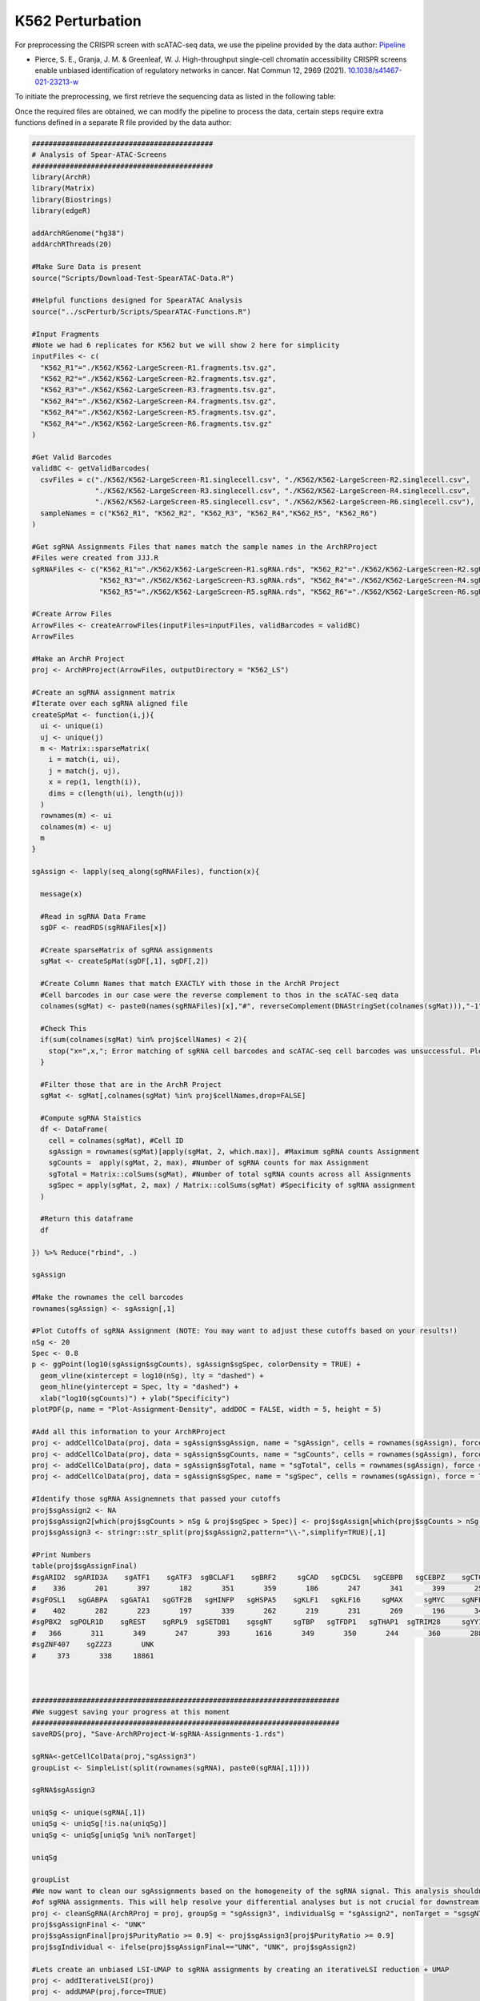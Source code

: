 K562 Perturbation
====================

For preprocessing the CRISPR screen with scATAC-seq data, we use the pipeline provided by the data author: `Pipeline <https://github.com/GreenleafLab/SpearATAC_MS_2021/tree/main>`_

- Pierce, S. E., Granja, J. M. & Greenleaf, W. J. High-throughput single-cell chromatin accessibility CRISPR screens enable unbiased identification of regulatory networks in cancer. Nat Commun 12, 2969 (2021). `10.1038/s41467-021-23213-w <https://www.nature.com/articles/s41467-021-23213-w>`_

To initiate the preprocessing, we first retrieve the sequencing data as listed in the following table:

.. csv-table:: K562 files
   :file: ../tables/Examples/K562/K562_Files.csv
   :header-rows: 1

Once the required files are obtained, we can modify the pipeline to process the data, certain steps require extra functions defined in a separate R file provided by the data author:

.. code-block:: r

  ###########################################
  # Analysis of Spear-ATAC-Screens
  ###########################################
  library(ArchR)
  library(Matrix)
  library(Biostrings)
  library(edgeR)

  addArchRGenome("hg38")
  addArchRThreads(20)

  #Make Sure Data is present
  source("Scripts/Download-Test-SpearATAC-Data.R")

  #Helpful functions designed for SpearATAC Analysis
  source("../scPerturb/Scripts/SpearATAC-Functions.R")

  #Input Fragments
  #Note we had 6 replicates for K562 but we will show 2 here for simplicity
  inputFiles <- c(
    "K562_R1"="./K562/K562-LargeScreen-R1.fragments.tsv.gz",
    "K562_R2"="./K562/K562-LargeScreen-R2.fragments.tsv.gz",
    "K562_R3"="./K562/K562-LargeScreen-R3.fragments.tsv.gz",
    "K562_R4"="./K562/K562-LargeScreen-R4.fragments.tsv.gz",
    "K562_R4"="./K562/K562-LargeScreen-R5.fragments.tsv.gz",
    "K562_R4"="./K562/K562-LargeScreen-R6.fragments.tsv.gz"
  )

  #Get Valid Barcodes
  validBC <- getValidBarcodes(
    csvFiles = c("./K562/K562-LargeScreen-R1.singlecell.csv", "./K562/K562-LargeScreen-R2.singlecell.csv",
                 "./K562/K562-LargeScreen-R3.singlecell.csv", "./K562/K562-LargeScreen-R4.singlecell.csv",
                 "./K562/K562-LargeScreen-R5.singlecell.csv", "./K562/K562-LargeScreen-R6.singlecell.csv"),
    sampleNames = c("K562_R1", "K562_R2", "K562_R3", "K562_R4","K562_R5", "K562_R6")
  )

  #Get sgRNA Assignments Files that names match the sample names in the ArchRProject
  #Files were created from JJJ.R
  sgRNAFiles <- c("K562_R1"="./K562/K562-LargeScreen-R1.sgRNA.rds", "K562_R2"="./K562/K562-LargeScreen-R2.sgRNA.rds",
                  "K562_R3"="./K562/K562-LargeScreen-R3.sgRNA.rds", "K562_R4"="./K562/K562-LargeScreen-R4.sgRNA.rds",
                  "K562_R5"="./K562/K562-LargeScreen-R5.sgRNA.rds", "K562_R6"="./K562/K562-LargeScreen-R6.sgRNA.rds")

  #Create Arrow Files
  ArrowFiles <- createArrowFiles(inputFiles=inputFiles, validBarcodes = validBC)
  ArrowFiles

  #Make an ArchR Project
  proj <- ArchRProject(ArrowFiles, outputDirectory = "K562_LS")

  #Create an sgRNA assignment matrix
  #Iterate over each sgRNA aligned file
  createSpMat <- function(i,j){
    ui <- unique(i)
    uj <- unique(j)
    m <- Matrix::sparseMatrix(
      i = match(i, ui),
      j = match(j, uj),
      x = rep(1, length(i)),
      dims = c(length(ui), length(uj))
    )
    rownames(m) <- ui
    colnames(m) <- uj
    m
  }

  sgAssign <- lapply(seq_along(sgRNAFiles), function(x){

    message(x)

    #Read in sgRNA Data Frame
    sgDF <- readRDS(sgRNAFiles[x])

    #Create sparseMatrix of sgRNA assignments
    sgMat <- createSpMat(sgDF[,1], sgDF[,2])

    #Create Column Names that match EXACTLY with those in the ArchR Project
    #Cell barcodes in our case were the reverse complement to thos in the scATAC-seq data
    colnames(sgMat) <- paste0(names(sgRNAFiles)[x],"#", reverseComplement(DNAStringSet(colnames(sgMat))),"-1")

    #Check This
    if(sum(colnames(sgMat) %in% proj$cellNames) < 2){
      stop("x=",x,"; Error matching of sgRNA cell barcodes and scATAC-seq cell barcodes was unsuccessful. Please check your input!")
    }

    #Filter those that are in the ArchR Project
    sgMat <- sgMat[,colnames(sgMat) %in% proj$cellNames,drop=FALSE]

    #Compute sgRNA Staistics
    df <- DataFrame(
      cell = colnames(sgMat), #Cell ID
      sgAssign = rownames(sgMat)[apply(sgMat, 2, which.max)], #Maximum sgRNA counts Assignment
      sgCounts =  apply(sgMat, 2, max), #Number of sgRNA counts for max Assignment
      sgTotal = Matrix::colSums(sgMat), #Number of total sgRNA counts across all Assignments
      sgSpec = apply(sgMat, 2, max) / Matrix::colSums(sgMat) #Specificity of sgRNA assignment
    )

    #Return this dataframe
    df

  }) %>% Reduce("rbind", .)

  sgAssign

  #Make the rownames the cell barcodes
  rownames(sgAssign) <- sgAssign[,1]

  #Plot Cutoffs of sgRNA Assignment (NOTE: You may want to adjust these cutoffs based on your results!)
  nSg <- 20
  Spec <- 0.8
  p <- ggPoint(log10(sgAssign$sgCounts), sgAssign$sgSpec, colorDensity = TRUE) +
    geom_vline(xintercept = log10(nSg), lty = "dashed") +
    geom_hline(yintercept = Spec, lty = "dashed") +
    xlab("log10(sgCounts)") + ylab("Specificity")
  plotPDF(p, name = "Plot-Assignment-Density", addDOC = FALSE, width = 5, height = 5)

  #Add all this information to your ArchRProject
  proj <- addCellColData(proj, data = sgAssign$sgAssign, name = "sgAssign", cells = rownames(sgAssign), force = TRUE)
  proj <- addCellColData(proj, data = sgAssign$sgCounts, name = "sgCounts", cells = rownames(sgAssign), force = TRUE)
  proj <- addCellColData(proj, data = sgAssign$sgTotal, name = "sgTotal", cells = rownames(sgAssign), force = TRUE)
  proj <- addCellColData(proj, data = sgAssign$sgSpec, name = "sgSpec", cells = rownames(sgAssign), force = TRUE)

  #Identify those sgRNA Assignemnets that passed your cutoffs
  proj$sgAssign2 <- NA
  proj$sgAssign2[which(proj$sgCounts > nSg & proj$sgSpec > Spec)] <- proj$sgAssign[which(proj$sgCounts > nSg & proj$sgSpec > Spec)]
  proj$sgAssign3 <- stringr::str_split(proj$sgAssign2,pattern="\\-",simplify=TRUE)[,1]

  #Print Numbers
  table(proj$sgAssignFinal)
  #sgARID2  sgARID3A    sgATF1    sgATF3  sgBCLAF1    sgBRF2     sgCAD   sgCDC5L   sgCEBPB   sgCEBPZ    sgCTCF    sgCUX1    sgELF1
  #    336       201       397       182       351       359       186       247       341       399       258       352       399
  #sgFOSL1   sgGABPA   sgGATA1   sgGTF2B   sgHINFP   sgHSPA5    sgKLF1   sgKLF16     sgMAX     sgMYC    sgNFE2    sgNFYB    sgNRF1
  #    402       282       223       197       339       262       219       231       269       196       341       356       305
  #sgPBX2  sgPOLR1D    sgREST    sgRPL9  sgSETDB1    sgsgNT     sgTBP   sgTFDP1   sgTHAP1  sgTRIM28     sgYY1  sgZBTB11 sgZNF280A
  #   366       311       349       247       393      1616       349       350       244       360       288       363       393
  #sgZNF407    sgZZZ3       UNK
  #     373       338     18861



  #########################################################################
  #We suggest saving your progress at this moment
  #########################################################################
  saveRDS(proj, "Save-ArchRProject-W-sgRNA-Assignments-1.rds")

  sgRNA<-getCellColData(proj,"sgAssign3")
  groupList <- SimpleList(split(rownames(sgRNA), paste0(sgRNA[,1])))

  sgRNA$sgAssign3

  uniqSg <- unique(sgRNA[,1])
  uniqSg <- uniqSg[!is.na(uniqSg)]
  uniqSg <- uniqSg[uniqSg %ni% nonTarget]

  uniqSg

  groupList
  #We now want to clean our sgAssignments based on the homogeneity of the sgRNA signal. This analysis shouldnt filter more than 5-10%
  #of sgRNA assignments. This will help resolve your differential analyses but is not crucial for downstream analysis.
  proj <- cleanSgRNA(ArchRProj = proj, groupSg = "sgAssign3", individualSg = "sgAssign2", nonTarget = "sgsgNT")
  proj$sgAssignFinal <- "UNK"
  proj$sgAssignFinal[proj$PurityRatio >= 0.9] <- proj$sgAssign3[proj$PurityRatio >= 0.9]
  proj$sgIndividual <- ifelse(proj$sgAssignFinal=="UNK", "UNK", proj$sgAssign2)

  #Lets create an unbiased LSI-UMAP to sgRNA assignments by creating an iterativeLSI reduction + UMAP
  proj <- addIterativeLSI(proj)
  proj <- addUMAP(proj,force=TRUE)



  #Create Color Palettes
  pal4 <- paletteDiscrete(paste0(unique(proj$Sample)))

  pal1 <- paletteDiscrete(paste0(unique(proj$sgAssign2)))
  pal1["NA"] <- "lightgrey"

  pal2 <- paletteDiscrete(paste0(unique(proj$sgAssign3)))
  pal2["NA"] <- "lightgrey"

  pal3 <- paletteDiscrete(paste0(unique(proj$sgAssignFinal)))
  pal3["UNK"] <- "lightgrey"

  pal3

  #Plot UMAP Embeddings
  p1 <- plotEmbedding(proj, colorBy = "cellColData", name = "Sample", pal=pal4,labelMeans = FALSE)
  p2 <- plotEmbedding(proj, colorBy = "cellColData", name = "sgAssignFinal", pal = pal3, labelMeans = FALSE)

  ggsave(
    "./Plots/K562_UMAP_p1.pdf", p1,
    scale = 1,
    width = 8,
    height = 8,
    dpi = 600)

  ggsave(
    "./Plots/K562_UMAP_p2.pdf", p2,
    scale = 1,
    width = 8,
    height = 8,
    dpi = 600)

  #Call Peaks using sgAssignments
  proj <- addGroupCoverages(proj, groupBy = "sgAssignFinal")
  saveRDS(proj, "Save-ArchRProject-W-sgRNA-Assignments-2.rds")
  proj <- addReproduciblePeakSet(proj,
                                 groupBy = "sgAssignFinal",
                                 pathToMacs2 = "/Users/zeyulu/anaconda3/bin/macs2")

  proj <- addPeakMatrix(proj)

  #Filter These sgRNA non-targetting because they seem to exhibit some differences from the other sgNT
  #This step helps a bit, but is not necessary to get differential results
  bgd <- grep("sgNT", proj$sgIndividual, value=TRUE) %>% unique

  bgd
  bgd <- bgd[!grepl("-11|-12|-8|-5|-6", bgd)]
  proj$sgAssignClean <- proj$sgAssignFinal
  proj$sgAssignClean[grepl("-11|-12|-8|-5|-6", proj$sgIndividual)] <- "UNK"

  #Sort sgRNA Targets so Results are in alphabetical order
  useGroups <- sort(unique(proj$sgAssignClean)[unique(proj$sgAssignClean) %ni% c("UNK")])
  bgdGroups <- unique(grep("sgNT", proj$sgAssignClean,value=TRUE))

  useGroups
  bgdGroups
  proj
  #Differential Peaks
  diffPeaks <- getMarkerFeatures(
    ArchRProj = proj,
    testMethod = "binomial",
    binarize = TRUE,
    useMatrix = "PeakMatrix",
    useGroups = useGroups,
    bgdGroups = bgdGroups,
    groupBy = "sgAssignClean",
    bufferRatio = 0.95,
    maxCells = 250,
    threads = 10
  )
  dir.create("./K562/MarkerSet/", showWarnings = FALSE, recursive = TRUE)
  markerLists<-getMarkers(DiffPeaks,cutOff = "FDR <= 0.05 & abs(Log2FC) >= 2")
  unique_TF_names<-names(markerLists)
  unique_TF_names
  for(i in 1:length(markerLists)){
    if(nrow(markerLists[[i]])>0){
      gr<-GRanges(
        seqnames = as.character(markerLists[[unique_TF_names[i]]]$seqnames),
        ranges = IRanges(start = markerLists[[unique_TF_names[i]]]$start, end = markerLists[[unique_TF_names[i]]]$end),
        strand = "*",
        score = abs(markerLists[[unique_TF_names[i]]]$Log2FC))
      export.bed(gr,paste0("./K562/MarkerSet/",unique_TF_names[i],".bed"))
    }
  }

We can generate the UMAP plots colored by sample replicates or sgRNA target.

By sample replicate:

.. image:: ../images/Examples/K562/Pic6.png

By sgRNA target:

.. image:: ../images/Examples/K562/Pic5.png

After processing, we obtain ``*.bed`` files for each sgRNA target.

.. image:: ../images/Examples/K562/Pic1.png

Next we apply BIT to all datasets to generate the ranks:

.. code-block:: r
  work_dir<-"./K562/MarkerSet/"
  work_files<-list.files(work_dir)
  output_dir<-"./K562/bit"

  dir.create(output_dir, showWarnings = FALSE, recursive = TRUE)

  for(i in seq_along(work_files)){
    BIT(paste0(work_dir,work_files[i]),output_dir,plot_bar=FALSE,genome="hg38")
  }

Noticed in plot 1 and in the original publication, the sgGATA1 targeted cells are more significantly differ from the rest cells. We show the top10 TRs ranked by BIT in the sgGATA1 targeted cells:

.. code-block:: r

  data_read<-read.csv(paste0("./K562/bit/sgGATA1_rank_table.csv"))
  data<-data.frame(Group="sgGATA1 targeted cells",
                   Label=data_read[1:20,"TR"],
                   Value=data_read[1:20,"BIT_score"],
                   Upper=data_read[1:20,"BIT_score_upper"],
                   Lower=data_read[1:20,"BIT_score_lower"])
  data$Label<-factor(data$Label,levels=rev(data$Label))
  top10_data <- data[1:10, ]

  p1<-ggplot(top10_data, aes(x = Label, y = Value)) +
    geom_col(fill="#BADDF5",colour="black",size=0.25) +
    geom_errorbar(aes(ymin = Lower, ymax = Upper), width = 0.5, color = "black", size = 0.35) +
    coord_flip() +  # Flip coordinates to make the bar plot horizontal
    facet_grid(.~Group, scales = "free_y") +  # Facet by group, allowing free scales on the y-axis
    labs(title = "",
         x = "Top 10 Identified TRs",
         y = "") + scale_y_continuous(limits=c(0,0.05),breaks=seq(0,0.5,by=0.01),expand = c(0,0)) +
    theme_bw() +  # Using a minimal theme
    theme(axis.text.x = element_text(color="black",size=12),
          axis.text.y = element_text(color="black",size=12),axis.title.y=element_text(size=14),
          legend.position = "none", plot.margin = unit(c(0,0.5,0,0),"cm")) +theme(strip.background = element_rect(fill="#DBD1B6"),
                                                                                  strip.text = element_text(size=12, colour="black"))
  p1

.. image:: ../images/Examples/K562/Pic7.png

We can see BIT successfully rank GATA1 to top 1. We next conduct GO enrichment analysis using top 20 TRs identified by BIT in sgGATA1-targeted cells:

.. code-block:: r
  # Convert gene symbols to Entrez IDs using the 'bitr' function from the clusterProfiler package
  BIT_gene_ids_sgGATA1 <- bitr(data$Label,
                               fromType = "SYMBOL",
                               toType = "ENTREZID",
                               OrgDb = "org.Hs.eg.db")

  # Perform Disease Ontology (DO) enrichment analysis on the top 20 Entrez IDs
  BIT_Results <- enrichDO(gene          = BIT_gene_ids_sgGATA1$ENTREZID[1:20],
                          pvalueCutoff  = 0.1,
                          pAdjustMethod = "BH",
                          minGSSize     = 1,
                          maxGSSize     = 1000,
                          qvalueCutoff  = 0.1,
                          readable      = FALSE)

  # Function to convert GeneRatio strings (e.g., "3/100") to a numeric value (3/100)
  Trans_to_double <- function(GO_table) {
    # Split the GeneRatio string into numerator and denominator parts
    nominator   <- sapply(strsplit(GO_table$GeneRatio, "/", fixed = TRUE),
                          function(x) x[[1]])
    denominator <- sapply(strsplit(GO_table$GeneRatio, "/", fixed = TRUE),
                          function(x) x[[2]])
    # Convert the split parts to integers and compute the ratio
    as.integer(nominator) / as.integer(denominator)
  }

  # Extract the top 10 enriched GO terms from the BIT_Results
  GO_BIT_table <- head(BIT_Results, 10)

  # Build a data frame for plotting that includes GO descriptions, gene ratios, p-values, and counts
  GO_PLOT_Table_BIT <- data.frame(
    GO        = GO_BIT_table$Description,
    GeneRatio = Trans_to_double(GO_BIT_table),
    Pvalue    = GO_BIT_table$pvalue,
    Count     = GO_BIT_table$Count
  )

  # For long GO term descriptions, add line breaks to improve readability in the plot
  GO_PLOT_Table_BIT$GO[c(7, 8, 9)] <- c("transient myeloproliferative\nsyndrome",
                                        "autosomal dominant intellectual\ndevelopmental disorder 41",
                                        "myeloid leukemia associated\nwith Down Syndrome")

  # Define colors for y-axis text: first five terms in black, last five in red
  color_factor <- c("black", "black", "black", "black", "black",
                    "red", "red", "red", "red", "red")

  # Create a ggplot scatter plot with point size indicating 'Count' and color representing 'Pvalue'
  ggplot(GO_PLOT_Table_BIT, aes(x = GeneRatio, y = reorder(GO, -Pvalue), size = Count, color = Pvalue)) +
    geom_point() +
    # Gradient scale for p-values: low p-values in red and high in blue
    scale_color_gradient(low = "red", high = "blue", limits = c(min(GO_BIT_table$pvalue), max(GO_BIT_table$pvalue))) +
    # Set point size range
    scale_size(range = c(3, 10)) +
    theme_bw() +
    labs(y = "GO",
         x = "Gene Ratio",
         color = "P-Value",
         size = "Count") +
    # Customize text size and legend, and color y-axis labels based on 'color_factor'
    theme(text = element_text(size = 12),
          legend.position = "right",
          axis.text.y = element_text(color = color_factor)) +
    # Limit the x-axis to improve focus on the data range
    xlim(c(0.0, 0.6))

The GO enrichment analysis result plot is:

.. image:: ../images/Examples/K562/Pic8.png

Next, we apply state-of-the-art methods to analyze the generated ``*.bed`` files and extract outputs from each method. The following tools are used:

`BART2 <https://github.com/zanglab/bart2?tab=readme-ov-file>`_

`HOMER <http://homer.ucsd.edu/homer/ngs/peakMotifs.html>`_

`WhichTF <https://bitbucket.org/bejerano/whichtf/src/master/>`_

`ChIP-Atlas <https://chip-atlas.org>`_

`i-cisTarget <https://gbiomed.kuleuven.be/apps/lcb/i-cisTarget/>`_

The analysis begins by collecting outputs from each method.

Before proceeding, we need to preprocess the results from HOMER and i-cisTarget, HOMER outputs may contain aliases for known TRs, while i-cisTarget results are provided in HTML format, requiring manual extraction of relevant data:

For i-cisTarget:

.. code-block:: r

  library(rvest)
  library(stringr)

  work_dir<-"./K562/icistarget/"
  work_files<-list.files(work_dir)
  work_files
  icistarget_result<-data.frame(matrix(nrow=500,ncol=40))
  TR_names<-sapply(strsplit(work_files,".",fixed=TRUE),function(x){return(x[[1]])})
  TR_names<-sapply(strsplit(TR_names,"sg",fixed=TRUE),function(x){return(x[[2]])})

  colnames(icistarget_result)<-TR_names
  icistarget_result

  for(j in 1:length(work_files)){
    html <- read_html(paste0(work_dir,work_files[j]))
    rows <- html %>% html_nodes('tr')
    ids <- c()
    descriptions <- c()
    tfs_list <- list()

    # Loop through each row
    for (i in 13:length(rows)) {
      # Extract the ID
      id_value <- rows[i] %>% html_node('td') %>% html_text() %>% str_trim()

      # Extract the description and TFs
      td_content <- rows[i] %>% html_nodes('td') %>% .[2] %>% html_text() %>% str_trim()
      description <- str_extract(td_content, "Description:.*Possible TFs:") %>%
        str_remove("Description:") %>% str_remove("Possible TFs:") %>% str_trim()
      tfs <- str_extract(td_content, "Possible TFs:.*") %>%
        str_remove("Possible TFs:") %>% str_trim() %>% str_split(", ") %>% unlist()

      # Append to vectors
      ids <- c(ids, id_value)
      descriptions <- c(descriptions, description)
      tfs_list[[i-12]] <- tfs
    }

    # Ensure tfs_list is a list of character vectors
    tfs_list <- lapply(tfs_list, function(x) if (length(x) == 0) NA else x)

    tfs_list


    # Create a data frame
    df <- data.frame(
      ID = rep(ids, sapply(tfs_list, length)),
      Description = rep(descriptions, sapply(tfs_list, length)),
      Possible_TFs = unlist(tfs_list)
    )
    # Remove rows with NA in Possible_TFs
    df <- df %>% filter(!is.na(Possible_TFs))
    uniqueTFs<-unique(df$Possible_TFs)
    icistarget_result[1:length(uniqueTFs),j]<-uniqueTFs
  }
  icistarget_result
  write.csv(icistarget_result,"./K562/icistarget/icistarget_result.csv")

For HOMER:

.. code-block:: r

  work_dir_homer<-"./HOMER_results/"
  work_sub_dir<-list.files(work_dir_homer)
  sgTF<-sapply(strsplit(work_sub_dir,".",fixed=TRUE),function(x){return(x[[1]])})
  TF_names<-sapply(strsplit(sgTF,"sg",fixed=TRUE),function(x){return(x[[2]])})

  HGNC_symbol_converter<-c("AMYB"="MYBL1","AP-2alpha"="TFAP2A","AP-2gamma"="TFAP2C","AP4"="TFAP4","Boris"="CTCFL","Brn1"="POU3F3",
  "Brn2"="POU3F2","brachyury"="TBXT","c-Jun-CRE"="JUN","c-Myc"="MYC","CArG"="IER5","COUP-TFII"="NR2F2","Chop"="DDIT3",
  "E-box"="ZEB1","Erra"="ESRRA","ERRg"="ESRRG","ETS:RUNX"="RUNX1","EWS:FLI1-fusion"="FLI1","FXR"="NR1H4","NFAT"="NFATC","NFkB-p50,p52"="NFKB1,NFKB2","NFkB-p65"="RELA",
  "NFkB-p65-Rel"="RELA","NFY"="NFYA,NFYB,NFAC","Nur77"="NR4A1","OCT4-SOX2-TCF-NANOG"="OCT4,SOX2,TCF,NANOG","Oct4:Sox17"="OCT4,SOX17","p53"="TP53","p63"="TP63","p73"="TP73",
  "Pit1"="POU2F1","PSE"="SNAPC2","PU.1"="SPI1","RAR:RXR"="RXRA","Reverb"="NR1D2","BORIS"="CTCFL","LXRE"="NR1H3")

  df<-data.frame(matrix(ncol=length(sgTF),nrow=500))
  colnames(df)<-TF_names

  for(i in 1:ncol(df)){
  	testdf<-read.table(paste0(work_dir_homer,work_sub_dir[i],"/knownResults.txt"),row.names=NULL)
  	TF_names<-sapply(strsplit(testdf$row.names,"(",fixed=TRUE),function(x){return(x[[1]])})
  	indices<-which(TF_names%in%names(HGNC_symbol_converter))
  	TF_names[indices]<-HGNC_symbol_converter[TF_names[indices]]
  	TF_names<-toupper(TF_names)
  	TF_names<-sapply(strsplit(TF_names,":",fixed=TRUE),function(x){return(x[[1]])})
  	TF_names<-sapply(strsplit(TF_names,"/",fixed=TRUE),function(x){return(x[[1]])})
  	TF_names<-str_replace_all(TF_names,"\\.", "-")

  	df[1:length(TF_names),i]<-TF_names
  }


Next, we summarize the extracted data from other tables and merge the results into a unified list:


.. code-block:: r

  library(stringr)
  library(gridExtra)
  library(dplyr)
  library(tidyr)

  work_dir<-"/Users/zeyulu/Desktop/Project/BIT/revision_data/K562/"

  ######BART2
  bart2_files<-list.files(paste0(work_dir,"/bart2"))
  df<-read.table(paste0(work_dir,"/bart2/",bart2_files[1]),sep="\t",header=TRUE)

  bart2_table<-data.frame(matrix(nrow=1000,ncol=40))

  TR_names<-sapply(strsplit(bart2_files,".",fixed=TRUE),function(x){return(x[[1]])})
  TR_names<-sapply(strsplit(TR_names,"sg",fixed=TRUE),function(x){return(x[[2]])})
  TR_names

  colnames(bart2_table)<-TR_names

  for(i in seq_along(TR_names)){
    df<-read.table(paste0(work_dir,"bart2/",bart2_files[i]),sep="\t",header=TRUE)
    bart2_table[1:nrow(df),TR_names[i]]<-df$TF
  }

  bart2_table


  ######ChIP-Atlas
  #ChIP-Atlas return multiple ranks, calculate the mean rank
  avg_rank_unique <- function(x) {
    unique_elements <- unique(x)
    mean_ranks <- sapply(unique_elements, function(u) mean(which(x == u)))
    setNames(mean_ranks, unique_elements)
    return(names(mean_ranks)[order(mean_ranks)])
  }

  chip_atlas_files<-list.files(paste0(work_dir,"/chipatlas"))
  chip_atlas_files
  chip_atlas_table<-data.frame(matrix(nrow=2000,ncol=40))
  TR_names<-sapply(strsplit(chip_atlas_files,".",fixed=TRUE),function(x){return(x[[1]])})
  TR_names<-sapply(strsplit(TR_names,"sg",fixed=TRUE),function(x){return(x[[2]])})
  colnames(chip_atlas_table)<-TR_names

  chip_atlas_table

  for(i in seq_along(TR_names)){
    df<-read.table(paste0(work_dir,"chipatlas/","sg",TR_names[i],".tsv"),sep="\t",header=FALSE)
    uniqueTFs<-avg_rank_unique(df$V3)
    chip_atlas_table[1:length(uniqueTFs),TR_names[i]]<-uniqueTFs
  }

  chip_atlas_table

  ######BIT
  bit_files<-list.files(paste0(work_dir,"/bit"))
  bit_files

  bit_table<-data.frame(matrix(nrow=1000,ncol=40))
  TR_names<-sapply(strsplit(bit_files,"_",fixed=TRUE),function(x){return(x[[1]])})
  TR_names<-sapply(strsplit(TR_names,"sg",fixed=TRUE),function(x){return(x[[2]])})
  colnames(bit_table)<-TR_names

  for(i in seq_along(TR_names)){
    df<-read.csv(paste0(work_dir,"bit/","sg",TR_names[i],"_rank_table.csv"), header=TRUE,row.names=NULL)
    bit_table[1:nrow(df),TR_names[i]]<-df$TR
  }

  bit_table

  ######i-cisTarget
  icistarget_table<-read.csv(paste0(work_dir,"/icistarget/icistarget_result.csv"),header=TRUE,row.names=1)
  icistarget_table

  ######WhichTF
  whichtf_files<-list.files(paste0(work_dir,"/whichtf"))

  whichtf_table<-data.frame(matrix(nrow=1000,ncol=40))
  TR_names<-sapply(strsplit(whichtf_files,".",fixed=TRUE),function(x){return(x[[1]])})
  TR_names<-sapply(strsplit(TR_names,"sg",fixed=TRUE),function(x){return(x[[2]])})
  colnames(whichtf_table)<-TR_names

  for(i in seq_along(TR_names)){
    df<-read.table(paste0(work_dir,"whichtf/","sg",TR_names[i],".tsv"),sep="\t",header=TRUE)
    whichtf_table[1:nrow(df),TR_names[i]]<-df$TF
  }


  ######HOMER
  homer_table<-read.csv(paste0(work_dir,"/homer/homer_result.csv"))
  homer_table

  ###############################################################
  whichtf_table
  bart2_table
  bit_table
  icistarget_table
  homer_table
  chip_atlas_table

  table_lists<-list("BIT"=bit_table,
                    "BART2"=bart2_table,
                    "ChIP-Atlas"=chip_atlas_table,
                    "HOMER"=homer_table,
                    "i-cisTarget"=icistarget_table,
                    "WhichTF"=whichtf_table)

After summarizing all tables, we proceed to generate the plots.

First, we calculate the Mean Reciprocal Rank (MRR) for the 40 perturbed TRs across different methods. Simultaneously, we count the number of TRs ranked within the top 10 and top 50 by each method.

.. code-block:: r

  ##############
  MRR_cal<-function(rank_res){
    rank_res<-1/rank_res
    rank_res[is.na(rank_res)]=0
    return(mean(rank_res))
  }

  Method_names<-names(table_lists)

  MRR_res<-c()
  Top50<-c()
  Top10<-c()

  for(i in 1:6){
    df=table_lists[[Method_names[i]]]
    rank_res<-c()
    Method_name<-Method_names[i]
    for(i in 1:ncol(df)){
      if(length(which(df[,i]==colnames(df)[i]))>0){
        rank_res<-c(rank_res,which(df[,i]==colnames(df)[i]))
      }else{
        rank_res<-c(rank_res,NA)
      }
    }
    Top10<-c(sum(rank_res<=10,na.rm=TRUE),Top10)
    Top50<-c(sum(rank_res<=50,na.rm=TRUE),Top50)
    MRR_res<-c(MRR_cal(rank_res),MRR_res)
  }
  names(MRR_res)<-rev(Method_names)
  names(Top10)<-rev(Method_names)
  names(Top50)<-rev(Method_names)

  #> MRR_res
  #    WhichTF i-cisTarget       HOMER  ChIP-Atlas       BART2         BIT
  #0.002632788 0.045862471 0.036355700 0.006783940 0.014126888 0.047616672
  #> Top10
  #    WhichTF i-cisTarget       HOMER  ChIP-Atlas       BART2         BIT
  #          0           3           2           1           1           3
  #> Top50
  #    WhichTF i-cisTarget       HOMER  ChIP-Atlas       BART2         BIT
  #          1           5           4           2           4           9


Next, we visualize the MRRs for the six methods using the following plot:

.. code-block:: r

  MRR_df
  Top_df
  MRR_df<-data.frame(MRR_res)
  Top_df<-data.frame(Top10)
  Top_df$Top50<-Top50
  MRR_df$Method<-rownames(MRR_df)
  Top_df$Method<-rownames(Top_df)

  ggplot(MRR_df, aes(x = reorder(Method, MRR_res), y = MRR_res, fill = Method)) +
    geom_bar(stat = "identity", color = "black", linewidth = 0.5) +  # Add border to bars
    geom_text(aes(label = round(MRR_res, 4)), hjust = -0.1, size = 4) +  # Add text labels
    coord_flip() +  # Flip coordinates for horizontal bars
    labs(x = "Method", y = "Mean reciprocal rank", title = "Mean reciprocal rank of 40 perturbed TRs") +
    theme_bw() + theme(axis.title.x = element_text(size=14,color="black"),
                       axis.title.y = element_text(size=14,color="black"),
                       axis.text.x = element_text(size=12,color="black"),
                       axis.text.y = element_text(size=12,color="black"))+
  scale_fill_manual(values = c("BIT" = "#ED4043", "BART2" = "#EE6A33", "HOMER" = "#039F89", "ChIP-Atlas" = "#1C6AB1","i-cisTarget"=
                                 "#874F8D","WhichTF"="#F8CB1F")) +  # Custom colors
    scale_y_continuous(limits=c(0,0.052),expand = expansion(mult = c(0, 0.1)))  # Adjust y-axis to fit text labels

Figure:

.. image:: ../images/Examples/K562/Pic3.png

We also visualize the number of TRs ranked within the top 10 and top 50 by each method:

.. code-block:: r

  Top_df_long <- Top_df %>%
    pivot_longer(cols = starts_with("Top"), names_to = "Group", values_to = "Value")

  Top_df_long$Method<-factor(Top_df_long$Method,levels=c("BIT","i-cisTarget","HOMER","BART2","ChIP-Atlas","WhichTF"))
  Top_df_long$Group<-factor(Top_df_long$Group,levels=c("Top50","Top10"))

  ggplot(Top_df_long, aes(x = Method, y = Value, fill = Method)) +
    geom_bar(stat = "identity", position = position_dodge(),color="black") +
    facet_wrap(~ Group, ncol = 2) +  # Separate into two groups (Top10 and Top50)
    labs(title = "Number of perturbed TRs ranked to top positions",
         x = "Method",
         y = "Count",
         fill = "Method") + geom_text(aes(label = Value), hjust = 0.5,vjust=-0.5, size = 4) +
    theme_bw() + scale_y_continuous(breaks = c(0,10,5),limits=c(0,10))+
    theme(axis.text.x = element_text(size=10,angle = 45, hjust = 1,color="black"), axis.title.y = element_text(size=12,color="black"),
          axis.title.x = element_text(size=12,color="black"),
          axis.text.y = element_text(size=10,color="black"), title=element_text(size=12,color="black"),strip.background = element_rect(fill="#DBD1B6"),
          strip.text = element_text(size=12, colour="black"))  # Rotate x-axis labels for better readability

Figure:

.. image:: ../images/Examples/K562/Pic4.png





